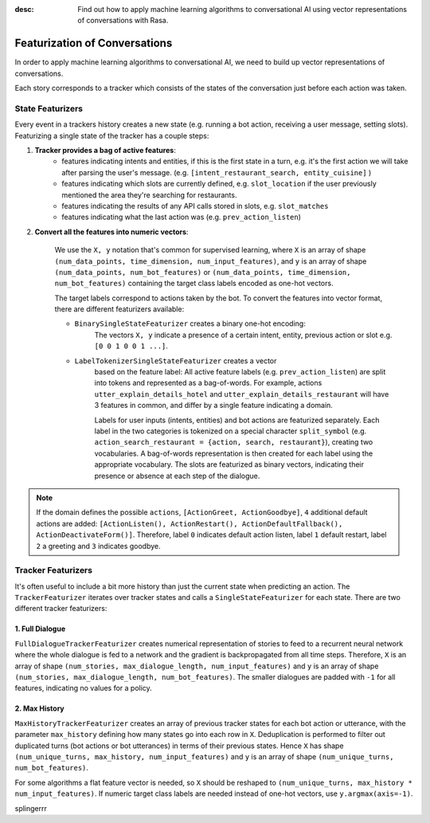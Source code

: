 :desc: Find out how to apply machine learning algorithms to conversational AI
       using vector representations of conversations with Rasa.

.. _featurization_conversations:

Featurization of Conversations
==============================

.. edit-link::

In order to apply machine learning algorithms to conversational AI, we need
to build up vector representations of conversations.

Each story corresponds to a tracker which consists of the states of the
conversation just before each action was taken.


State Featurizers
^^^^^^^^^^^^^^^^^
Every event in a trackers history creates a new state (e.g. running a bot
action, receiving a user message, setting slots). Featurizing a single state
of the tracker has a couple steps:

1. **Tracker provides a bag of active features**:
    - features indicating intents and entities, if this is the first
      state in a turn, e.g. it's the first action we will take after
      parsing the user's message. (e.g.
      ``[intent_restaurant_search, entity_cuisine]`` )
    - features indicating which slots are currently defined, e.g.
      ``slot_location`` if the user previously mentioned the area
      they're searching for restaurants.
    - features indicating the results of any API calls stored in
      slots, e.g. ``slot_matches``
    - features indicating what the last action was (e.g.
      ``prev_action_listen``)

2. **Convert all the features into numeric vectors**:

        We use the ``X, y`` notation that's common for supervised learning,
        where ``X`` is an array of shape
        ``(num_data_points, time_dimension, num_input_features)``,
        and ``y`` is an array of shape ``(num_data_points, num_bot_features)``
        or ``(num_data_points, time_dimension, num_bot_features)``
        containing the target class labels encoded as one-hot vectors.

        The target labels correspond to actions taken by the bot.
        To convert the features into vector format, there are different
        featurizers available:

        - ``BinarySingleStateFeaturizer`` creates a binary one-hot encoding:
            The vectors ``X, y`` indicate a presence of a certain intent,
            entity, previous action or slot e.g. ``[0 0 1 0 0 1 ...]``.

        - ``LabelTokenizerSingleStateFeaturizer`` creates a vector
            based on the feature label:
            All active feature labels (e.g. ``prev_action_listen``) are split
            into tokens and represented as a bag-of-words. For example, actions
            ``utter_explain_details_hotel`` and
            ``utter_explain_details_restaurant`` will have 3 features in
            common, and differ by a single feature indicating a domain.

            Labels for user inputs (intents, entities) and bot actions
            are featurized separately. Each label in the two categories
            is tokenized on a special character ``split_symbol``
            (e.g. ``action_search_restaurant = {action, search, restaurant}``),
            creating two vocabularies. A bag-of-words representation
            is then created for each label using the appropriate vocabulary.
            The slots are featurized as binary vectors, indicating
            their presence or absence at each step of the dialogue.


.. note::

    If the domain defines the possible ``actions``,
    ``[ActionGreet, ActionGoodbye]``,
    ``4`` additional default actions are added:
    ``[ActionListen(), ActionRestart(),
    ActionDefaultFallback(), ActionDeactivateForm()]``.
    Therefore, label ``0`` indicates default action listen, label ``1``
    default restart, label ``2`` a greeting and ``3`` indicates goodbye.


Tracker Featurizers
^^^^^^^^^^^^^^^^^^^

It's often useful to include a bit more history than just the current state
when predicting an action. The ``TrackerFeaturizer`` iterates over tracker
states and calls a ``SingleStateFeaturizer`` for each state. There are two
different tracker featurizers:

1. Full Dialogue
----------------

``FullDialogueTrackerFeaturizer`` creates numerical representation of
stories to feed to a recurrent neural network where the whole dialogue
is fed to a network and the gradient is backpropagated from all time steps.
Therefore, ``X`` is an array of shape
``(num_stories, max_dialogue_length, num_input_features)`` and
``y`` is an array of shape
``(num_stories, max_dialogue_length, num_bot_features)``.
The smaller dialogues are padded with ``-1`` for all features, indicating
no values for a policy.

2. Max History
--------------

``MaxHistoryTrackerFeaturizer`` creates an array of previous tracker
states for each bot action or utterance, with the parameter
``max_history`` defining how many states go into each row in ``X``.
Deduplication is performed to filter out duplicated turns (bot actions
or bot utterances) in terms of their previous states. Hence ``X``
has shape ``(num_unique_turns, max_history, num_input_features)``
and ``y`` is an array of shape ``(num_unique_turns, num_bot_features)``.

For some algorithms a flat feature vector is needed, so ``X``
should be reshaped to
``(num_unique_turns, max_history * num_input_features)``. If numeric
target class labels are needed instead of one-hot vectors, use
``y.argmax(axis=-1)``.

splingerrr
